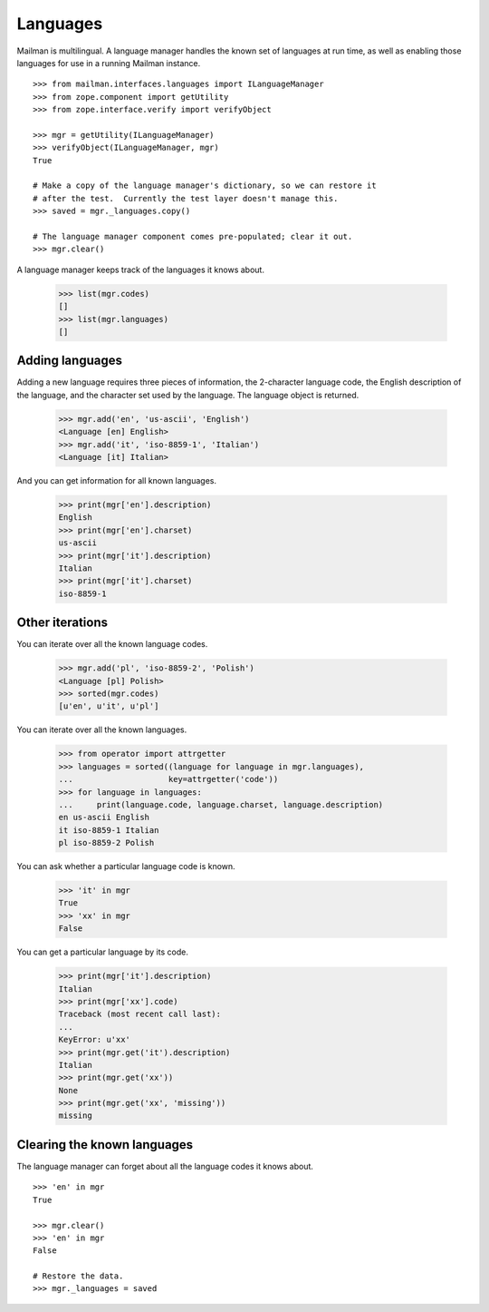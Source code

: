 =========
Languages
=========

Mailman is multilingual.  A language manager handles the known set of
languages at run time, as well as enabling those languages for use in a
running Mailman instance.
::

    >>> from mailman.interfaces.languages import ILanguageManager
    >>> from zope.component import getUtility
    >>> from zope.interface.verify import verifyObject

    >>> mgr = getUtility(ILanguageManager)
    >>> verifyObject(ILanguageManager, mgr)
    True

    # Make a copy of the language manager's dictionary, so we can restore it
    # after the test.  Currently the test layer doesn't manage this.
    >>> saved = mgr._languages.copy()

    # The language manager component comes pre-populated; clear it out.
    >>> mgr.clear()

A language manager keeps track of the languages it knows about.

    >>> list(mgr.codes)
    []
    >>> list(mgr.languages)
    []


Adding languages
================

Adding a new language requires three pieces of information, the 2-character
language code, the English description of the language, and the character set
used by the language.  The language object is returned.

    >>> mgr.add('en', 'us-ascii', 'English')
    <Language [en] English>
    >>> mgr.add('it', 'iso-8859-1', 'Italian')
    <Language [it] Italian>

And you can get information for all known languages.

    >>> print(mgr['en'].description)
    English
    >>> print(mgr['en'].charset)
    us-ascii
    >>> print(mgr['it'].description)
    Italian
    >>> print(mgr['it'].charset)
    iso-8859-1


Other iterations
================

You can iterate over all the known language codes.

    >>> mgr.add('pl', 'iso-8859-2', 'Polish')
    <Language [pl] Polish>
    >>> sorted(mgr.codes)
    [u'en', u'it', u'pl']

You can iterate over all the known languages.

    >>> from operator import attrgetter
    >>> languages = sorted((language for language in mgr.languages),
    ...                    key=attrgetter('code'))
    >>> for language in languages:
    ...     print(language.code, language.charset, language.description)
    en us-ascii English
    it iso-8859-1 Italian
    pl iso-8859-2 Polish

You can ask whether a particular language code is known.

    >>> 'it' in mgr
    True
    >>> 'xx' in mgr
    False

You can get a particular language by its code.

    >>> print(mgr['it'].description)
    Italian
    >>> print(mgr['xx'].code)
    Traceback (most recent call last):
    ...
    KeyError: u'xx'
    >>> print(mgr.get('it').description)
    Italian
    >>> print(mgr.get('xx'))
    None
    >>> print(mgr.get('xx', 'missing'))
    missing


Clearing the known languages
============================

The language manager can forget about all the language codes it knows about.
::

    >>> 'en' in mgr
    True

    >>> mgr.clear()
    >>> 'en' in mgr
    False

    # Restore the data.
    >>> mgr._languages = saved
